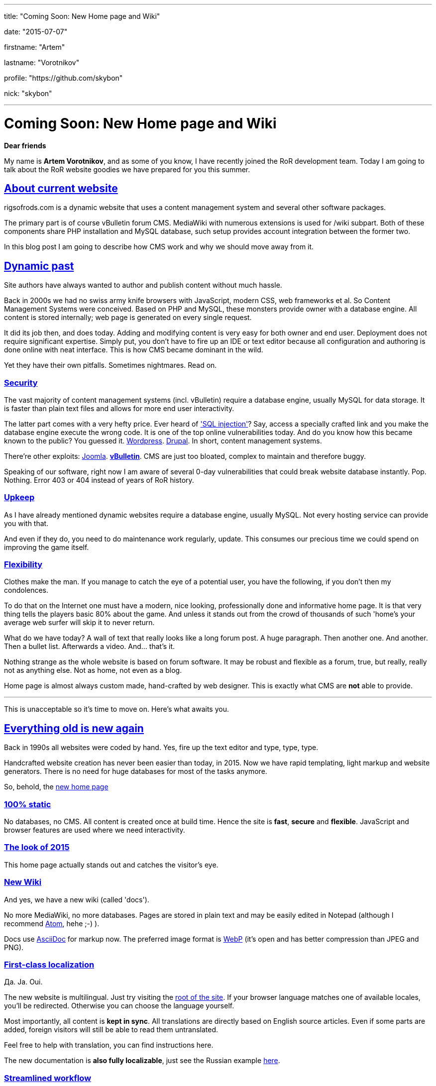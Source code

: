 ---

title: "Coming Soon: New Home page and Wiki"

date: "2015-07-07"

firstname: "Artem"

lastname: "Vorotnikov"

profile: "https://github.com/skybon"

nick: "skybon"

---
= Coming Soon: New Home page and Wiki
:firstname: Artem
:lastname: Vorotnikov
:profile: https://github.com/skybon
:nick: skybon
:email: {profile}[@{nick}]
:revdate: 2015-07-07
:baseurl: fake/../..
:imagesdir: {baseurl}/../images
:doctype: article
:icons: font
:idprefix:
:sectanchors:
:sectlinks:
:sectnums!:
:skip-front-matter:
:last-update-label!:

:agpl-uri: http://www.gnu.org/licenses/agpl.html

:github-org: rigsofrods
:site-repo-name: rigsofrods.github.io
:ror-repo-name: rigs-of-rods

:site-repo-uri: https://github.com/{github-org}/{site-repo-name}
:ror-repo-uri: https://github.com/{github-org}/{ror-repo-name}

:site-uri: https://{site-repo-name}
:ru-docs-uri: {site-uri}/ru/docs

:sql-inj: https://www.netsparker.com/blog/web-security/sql-injection-vulnerability-history
:wordpress-vuln: http://www.zdnet.com/article/over-1-million-wordpress-websites-at-risk-from-sql-injection
:drupal-vuln: http://www.bbc.com/news/technology-29846539
:joomla-vuln: http://krebsonsecurity.com/2013/08/simple-hack-threatens-oudated-joomla-sites
:vbulletin-vuln: http://krebsonsecurity.com/2013/10/thousands-of-sites-hacked-via-vbulletin-hole

:atom-uri: https://atom.io
:asciidoctor-uri: http://asciidoctor.org
:webp-enwiki: https://en.wikipedia.org/wiki/WebP

*Dear friends*

My name is *Artem Vorotnikov*, and as some of you know, I have recently joined the RoR development team. Today I am going to talk about the RoR website goodies we have prepared for you this summer.

== About current website
rigsofrods.com is a dynamic website that uses a content management system and several other software packages.

The primary part is of course vBulletin forum CMS. MediaWiki with numerous extensions is used for /wiki subpart. Both of these components share PHP installation and MySQL database, such setup provides account integration between the former two.

In this blog post I am going to describe how CMS work and why we should move away from it.

== Dynamic past
Site authors have always wanted to author and publish content without much hassle.

Back in 2000s we had no swiss army knife browsers with JavaScript, modern CSS, web frameworks et al. So Content Management Systems were conceived. Based on PHP and MySQL, these monsters provide owner with a database engine. All content is stored internally; web page is generated on every single request.

It did its job then, and does today. Adding and modifying content is very easy for both owner and end user. Deployment does not require significant expertise. Simply put, you don't have to fire up an IDE or text editor because all configuration and authoring is done online with neat interface. This is how CMS became dominant in the wild.

Yet they have their own pitfalls. Sometimes nightmares. Read on.

=== Security
The vast majority of content management systems (incl. vBulletin) require a database engine, usually MySQL for data storage. It is faster than plain text files and allows for more end user interactivity.

The latter part comes with a very hefty price. Ever heard of {sql-inj}['SQL injection']? Say, access a specially crafted link and you make the database engine execute the wrong code. It is one of the top online vulnerabilities today. And do you know how this became known to the public? You guessed it. {wordpress-vuln}[Wordpress]. {drupal-vuln}[Drupal]. In short, content management systems.

There're other exploits: {joomla-vuln}[Joomla]. *{vbulletin-vuln}[vBulletin]*. CMS are just too bloated, complex to maintain and therefore buggy.

Speaking of our software, right now I am aware of several 0-day vulnerabilities that could break website database instantly. Pop. Nothing. Error 403 or 404 instead of years of RoR history.

=== Upkeep
As I have already mentioned dynamic websites require a database engine, usually MySQL. Not every hosting service can provide you with that.

And even if they do, you need to do maintenance work regularly, update. This consumes our precious time we could spend on improving the game itself.

=== Flexibility
Clothes make the man. If you manage to catch the eye of a potential user, you have the following, if you don't then my condolences.

To do that on the Internet one must have a modern, nice looking, professionally done and informative home page. It is that very thing tells the players basic 80% about the game. And unless it stands out from the crowd of thousands of such 'home's your average web surfer will skip it to never return.

What do we have today? A wall of text that really looks like a long forum post. A huge paragraph. Then another one. And another. Then a bullet list. Afterwards a video. And... that's it.

Nothing strange as the whole website is based on forum software. It may be robust and flexible as a forum, true, but really, really not as anything else. Not as home, not even as a blog.

Home page is almost always custom made, hand-crafted by web designer. This is exactly what CMS are *not* able to provide.

''''
This is unacceptable so it's time to move on. Here's what awaits you.

== Everything old is new again
Back in 1990s all websites were coded by hand. Yes, fire up the text editor and type, type, type.

Handcrafted website creation has never been easier than today, in 2015. Now we have rapid templating, light markup and website generators. There is no need for huge databases for most of the tasks anymore.

So, behold, the {site-uri}[new home page]

=== 100% static
No databases, no CMS. All content is created once at build time. Hence the site is *fast*, *secure* and *flexible*. JavaScript and browser features are used where we need interactivity.

=== The look of 2015
This home page actually stands out and catches the visitor's eye.

=== New Wiki
And yes, we have a new wiki (called 'docs').

No more MediaWiki, no more databases. Pages are stored in plain text and may be easily edited in Notepad (although I recommend {atom-uri}[Atom], hehe ;-) ).

Docs use {asciidoctor-uri}[AsciiDoc] for markup now. The preferred image format is {webp-enwiki}[WebP] (it's open and has better compression than JPEG and PNG).

=== First-class localization
Да. Ja. Oui.

The new website is multilingual. Just try visiting the {site-uri}[root of the site]. If your browser language matches one of available locales, you'll be redirected. Otherwise you can choose the language yourself.

Most importantly, all content is *kept in sync*. All translations are directly based on English source articles. Even if some parts are added, foreign visitors will still be able to read them untranslated.

Feel free to help with translation, you can find instructions here.

The new documentation is *also fully localizable*, just see the Russian example {ru-docs-uri}[here].

=== Streamlined workflow
The new website is developed with git software and {site-repo-uri}[hosted on GitHub]. This corresponds with Rigs of Rods main development which also {ror-repo-uri}[occurs on GitHub]. Therefore if you wish to report bugs or fix stuff yourself - you can do it the same way as for RoR itself.

=== Free and open source
In line with the project spirit the new website code is open source under the {agpl-uri}[GNU Affero General Public License v3]. You can always tinker with it, see how it works for yourself.

== About the forums
vBulletin forum has served us well so far and there're no immediate deprecation plans. It will be moved to _forum.rigsofrods.com_, however.

== All hands on deck
What you see is a developer preview right now. We need all the help we can get for porting content, weeding out bugs. Please visit our {site-repo-uri}[GitHub repository page] for more information

Thank you for reading, I hope you enjoy our work.
